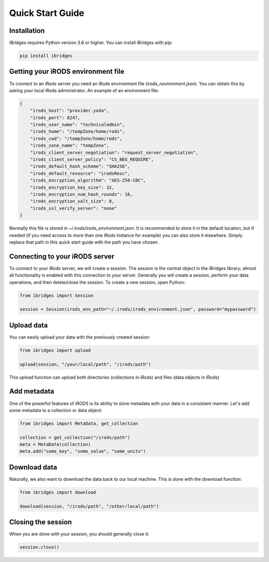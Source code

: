 Quick Start Guide
=================


Installation
------------

iBridges requires Python version 3.8 or higher. You can install iBridges with pip:

.. code:: bash

    pip install ibridges


Getting your iRODS environment file
-----------------------------------

To connect to an iRods server you need an iRods environment file (`irods_nevironment.json`).
You can obtain this by asking your local iRods administrator. An example of an environment file:

.. code:: json

    {
        "irods_host": "provider.yoda",
        "irods_port": 8247,
        "irods_user_name": "technicaladmin",
        "irods_home": "/tempZone/home/rods",
        "irods_cwd": "/tempZone/home/rods",
        "irods_zone_name": "tempZone",
        "irods_client_server_negotiation": "request_server_negotiation",
        "irods_client_server_policy": "CS_NEG_REQUIRE",
        "irods_default_hash_scheme": "SHA256",
        "irods_default_resource": "irodsResc",
        "irods_encryption_algorithm": "AES-256-CBC",
        "irods_encryption_key_size": 32,
        "irods_encryption_num_hash_rounds": 16,
        "irods_encryption_salt_size": 8,
        "irods_ssl_verify_server": "none"
    }

Normally this file is stored in `~/.irods/irods_environment.json`. It is recommended to store it in the default location,
but if needed (if you need access to more than one iRods instance for example) you can also store it elsewhere. Simply
replace that path in this quick start guide with the path you have chosen.


Connecting to your iRODS server
-------------------------------

To connect to your iRods server, we will create a session. The session is the central object in the iBridges library;
almost all functionality is enabled with this connection to your server. Generally you will create a session,
perform your data operations, and then delete/close the session. To create a new session, open Python:

.. code:: python

    from ibridges import Session

    session = Session(irods_env_path="~/.irods/irods_environment.json", password="mypassword")


Upload data
-----------

You can easily upload your data with the previously created session:

.. code:: python

    from ibridges import upload

    upload(session, "/your/local/path", "/irods/path")

This upload function can upload both directories (collections in iRods) and files (data objects in iRods)


Add metadata
------------

One of the powerful features of iRODS is its ability to store metadata with your data in a consistent manner.
Let's add some metadata to a collection or data object:

.. code:: python

    from ibridges import MetaData, get_collection

    collection = get_collection("/irods/path")
    meta = MetaData(collection)
    meta.add("some_key", "some_value", "some_units")


Download data
-------------

Naturally, we also want to download the data back to our local machine. This is done with the download function:

.. code:: python

    from ibridges import download

    download(session, "/irods/path", "/other/local/path")


Closing the session
-------------------
When you are done with your session, you should generally close it:

.. code:: python

    session.close()

